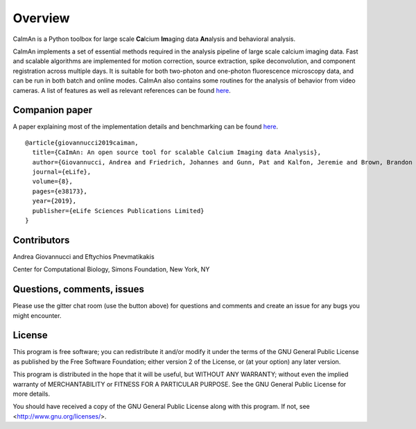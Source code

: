 Overview
=========

CaImAn is a Python toolbox for large scale **Ca**\ lcium **Im**\ aging data **An**\ alysis and behavioral analysis.

CaImAn implements a set of essential methods required in the analysis pipeline of large scale calcium imaging data. Fast and scalable algorithms are implemented for motion correction, source extraction, spike deconvolution, and component registration across multiple days. It is suitable for both two-photon and one-photon fluorescence microscopy data, and can be run in both batch and online modes. CaImAn also contains some routines for the analysis of behavior from video cameras. A list of features as well as relevant references can be found `here
<https://github.com/flatironinstitute/CaImAn/wiki/CaImAn-features-and-references>`_.

Companion paper
--------------

A paper explaining most of the implementation details and benchmarking can be found `here
<https://elifesciences.org/articles/38173>`_.

::

  @article{giovannucci2019caiman,
    title={CaImAn: An open source tool for scalable Calcium Imaging data Analysis},
    author={Giovannucci, Andrea and Friedrich, Johannes and Gunn, Pat and Kalfon, Jeremie and Brown, Brandon L and Koay, Sue Ann and Taxidis, Jiannis and Najafi, Farzaneh and Gauthier, Jeffrey L and Zhou, Pengcheng and Khakh, Baljit S and Tank, David W and Chklovskii, Dmitri B and Pnevmatikakis, Eftychios A},
    journal={eLife},
    volume={8},
    pages={e38173},
    year={2019},
    publisher={eLife Sciences Publications Limited}
  }



Contributors
------------

Andrea Giovannucci and 
Eftychios Pnevmatikakis 

Center for Computational Biology, Simons Foundation, New York, NY


Questions, comments, issues
-----------------------------
Please use the gitter chat room (use the button above) for questions and comments and create an issue for any bugs you might encounter.

License
--------

This program is free software; you can redistribute it and/or
modify it under the terms of the GNU General Public License
as published by the Free Software Foundation; either version 2
of the License, or (at your option) any later version.

This program is distributed in the hope that it will be useful,
but WITHOUT ANY WARRANTY; without even the implied warranty of
MERCHANTABILITY or FITNESS FOR A PARTICULAR PURPOSE.  See the
GNU General Public License for more details.

You should have received a copy of the GNU General Public License
along with this program.  If not, see <http://www.gnu.org/licenses/>.
